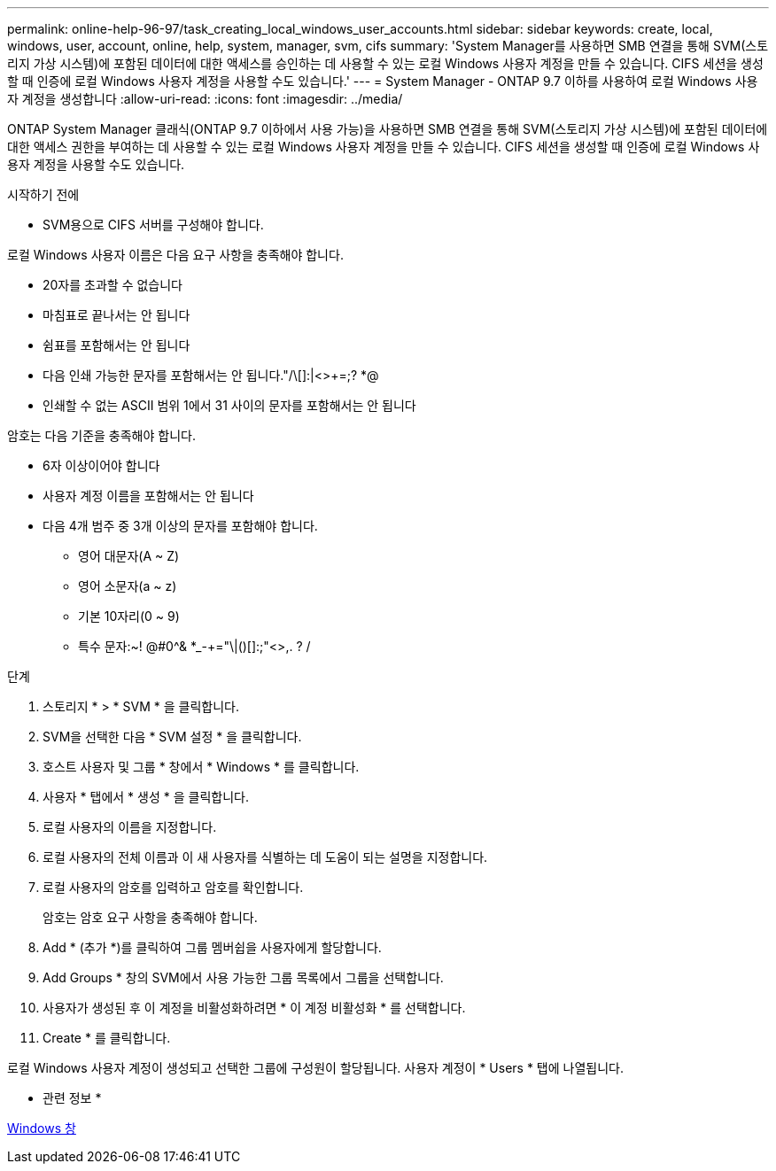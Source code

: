 ---
permalink: online-help-96-97/task_creating_local_windows_user_accounts.html 
sidebar: sidebar 
keywords: create, local, windows, user, account, online, help, system, manager, svm, cifs 
summary: 'System Manager를 사용하면 SMB 연결을 통해 SVM(스토리지 가상 시스템)에 포함된 데이터에 대한 액세스를 승인하는 데 사용할 수 있는 로컬 Windows 사용자 계정을 만들 수 있습니다. CIFS 세션을 생성할 때 인증에 로컬 Windows 사용자 계정을 사용할 수도 있습니다.' 
---
= System Manager - ONTAP 9.7 이하를 사용하여 로컬 Windows 사용자 계정을 생성합니다
:allow-uri-read: 
:icons: font
:imagesdir: ../media/


[role="lead"]
ONTAP System Manager 클래식(ONTAP 9.7 이하에서 사용 가능)을 사용하면 SMB 연결을 통해 SVM(스토리지 가상 시스템)에 포함된 데이터에 대한 액세스 권한을 부여하는 데 사용할 수 있는 로컬 Windows 사용자 계정을 만들 수 있습니다. CIFS 세션을 생성할 때 인증에 로컬 Windows 사용자 계정을 사용할 수도 있습니다.

.시작하기 전에
* SVM용으로 CIFS 서버를 구성해야 합니다.


로컬 Windows 사용자 이름은 다음 요구 사항을 충족해야 합니다.

* 20자를 초과할 수 없습니다
* 마침표로 끝나서는 안 됩니다
* 쉼표를 포함해서는 안 됩니다
* 다음 인쇄 가능한 문자를 포함해서는 안 됩니다."/\[]:|<>+=;? *@
* 인쇄할 수 없는 ASCII 범위 1에서 31 사이의 문자를 포함해서는 안 됩니다


암호는 다음 기준을 충족해야 합니다.

* 6자 이상이어야 합니다
* 사용자 계정 이름을 포함해서는 안 됩니다
* 다음 4개 범주 중 3개 이상의 문자를 포함해야 합니다.
+
** 영어 대문자(A ~ Z)
** 영어 소문자(a ~ z)
** 기본 10자리(0 ~ 9)
** 특수 문자:~! @#0^& *_-+="\|()[]:;"<>,. ? /




.단계
. 스토리지 * > * SVM * 을 클릭합니다.
. SVM을 선택한 다음 * SVM 설정 * 을 클릭합니다.
. 호스트 사용자 및 그룹 * 창에서 * Windows * 를 클릭합니다.
. 사용자 * 탭에서 * 생성 * 을 클릭합니다.
. 로컬 사용자의 이름을 지정합니다.
. 로컬 사용자의 전체 이름과 이 새 사용자를 식별하는 데 도움이 되는 설명을 지정합니다.
. 로컬 사용자의 암호를 입력하고 암호를 확인합니다.
+
암호는 암호 요구 사항을 충족해야 합니다.

. Add * (추가 *)를 클릭하여 그룹 멤버쉽을 사용자에게 할당합니다.
. Add Groups * 창의 SVM에서 사용 가능한 그룹 목록에서 그룹을 선택합니다.
. 사용자가 생성된 후 이 계정을 비활성화하려면 * 이 계정 비활성화 * 를 선택합니다.
. Create * 를 클릭합니다.


로컬 Windows 사용자 계정이 생성되고 선택한 그룹에 구성원이 할당됩니다. 사용자 계정이 * Users * 탭에 나열됩니다.

* 관련 정보 *

xref:reference_windows_window.adoc[Windows 창]
